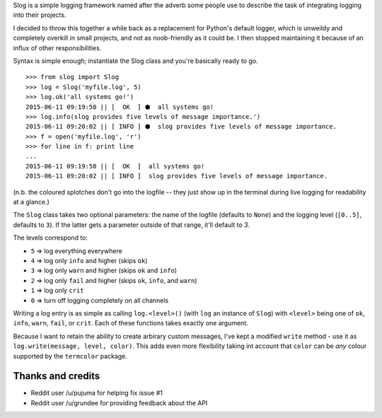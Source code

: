 Slog is a simple logging framework named after the adverb some people use to
describe the task of integrating logging into their projects.

I decided to throw this together a while back as a replacement for Python's
default logger, which is unweildy and completely overkill in small projects, and
not as noob-friendly as it could be. I then stopped maintaining it because of an
influx of other responsibilities.

Syntax is simple enough; instantiate the Slog class and you're basically
ready to go.

::

    >>> from slog import Slog
    >>> log = Slog('myfile.log', 5)
    >>> log.ok('all systems go!')
    2015-06-11 09:19:50 || [  OK  ] ⬢  all systems go!
    >>> log.info(slog provides five levels of message importance.')
    2015-06-11 09:20:02 || [ INFO ] ⬢  slog provides five levels of message importance.
    >>> f = open('myfile.log', 'r')
    >>> for line in f: print line
    ...
    2015-06-11 09:19:50 || [  OK  ]  all systems go!
    2015-06-11 09:20:02 || [ INFO ]  slog provides five levels of message importance.



(n.b. the coloured splotches don't go into the logfile -- they just show
up in the terminal during live logging for readability at a glance.)

The ``Slog`` class takes two optional parameters: the name of the
logfile (defaults to ``None``) and the logging level (``[0..5]``,
defaults to ``3``). If the latter gets a parameter outside of that
range, it'll default to 3.

The levels correspond to:

-  ``5`` => log everything everywhere
-  ``4`` => log only ``info`` and higher (skips ``ok``)
-  ``3`` => log only ``warn`` and higher (skips ``ok`` and ``info``)
-  ``2`` => log only ``fail`` and higher (skips ``ok``, ``info``, and
   ``warn``)
-  ``1`` => log only ``crit``
-  ``0`` => turn off logging completely on all channels

Writing a log entry is as simple as calling ``log.<level>()`` (with
``log`` an instance of ``Slog``) with ``<level>`` being one of
``ok``, ``info``, ``warn``, ``fail``, or ``crit``. Each of these
functions takes exactly one argument.

Because I want to retain the ability to create arbirary custom messages,
I've kept a modified ``write`` method - use it as ``log.write(message, level, color)``.
This adds even more flexibility taking int account that ``color`` can be `any` colour
supported by the ``termcolor`` package.

Thanks and credits
==================

-  Reddit user /u/pujuma for helping fix issue #1

-  Reddit user /u/grundee for providing feedback about the API

